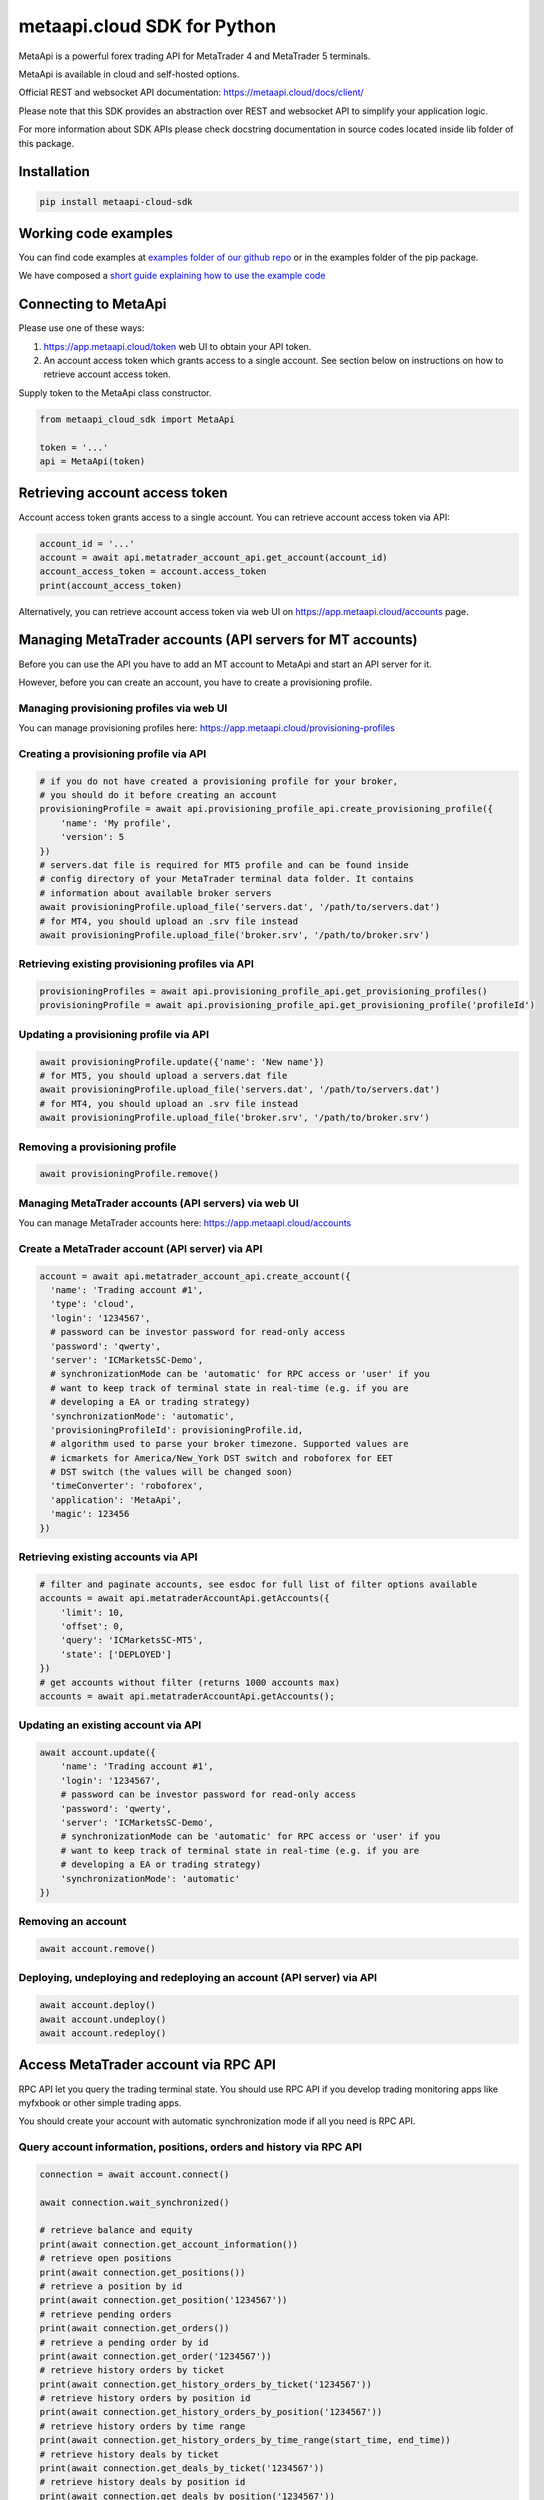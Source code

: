 metaapi.cloud SDK for Python
############################

MetaApi is a powerful forex trading API for MetaTrader 4 and MetaTrader 5 terminals.

MetaApi is available in cloud and self-hosted options.

Official REST and websocket API documentation: https://metaapi.cloud/docs/client/

Please note that this SDK provides an abstraction over REST and websocket API to simplify your application logic.

For more information about SDK APIs please check docstring documentation in source codes located inside lib folder of this package.

Installation
============
.. code-block:: bash

    pip install metaapi-cloud-sdk

Working code examples
=====================
You can find code examples at `examples folder of our github repo <https://github.com/agiliumtrade-ai/metaapi-python-sdk/tree/master/examples>`_ or in the examples folder of the pip package.

We have composed a `short guide explaining how to use the example code <https://metaapi.cloud/docs/client/usingCodeExamples>`_

Connecting to MetaApi
=====================
Please use one of these ways:

1. https://app.metaapi.cloud/token web UI to obtain your API token.
2. An account access token which grants access to a single account. See section below on instructions on how to retrieve account access token.

Supply token to the MetaApi class constructor.

.. code-block:: python

    from metaapi_cloud_sdk import MetaApi

    token = '...'
    api = MetaApi(token)

Retrieving account access token
=====================
Account access token grants access to a single account. You can retrieve account access token via API:

.. code-block:: python

    account_id = '...'
    account = await api.metatrader_account_api.get_account(account_id)
    account_access_token = account.access_token
    print(account_access_token)

Alternatively, you can retrieve account access token via web UI on https://app.metaapi.cloud/accounts page.

Managing MetaTrader accounts (API servers for MT accounts)
==========================================================
Before you can use the API you have to add an MT account to MetaApi and start an API server for it.

However, before you can create an account, you have to create a provisioning profile.

Managing provisioning profiles via web UI
-----------------------------------------
You can manage provisioning profiles here: https://app.metaapi.cloud/provisioning-profiles

Creating a provisioning profile via API
---------------------------------------
.. code-block:: python

    # if you do not have created a provisioning profile for your broker,
    # you should do it before creating an account
    provisioningProfile = await api.provisioning_profile_api.create_provisioning_profile({
        'name': 'My profile',
        'version': 5
    })
    # servers.dat file is required for MT5 profile and can be found inside
    # config directory of your MetaTrader terminal data folder. It contains
    # information about available broker servers
    await provisioningProfile.upload_file('servers.dat', '/path/to/servers.dat')
    # for MT4, you should upload an .srv file instead
    await provisioningProfile.upload_file('broker.srv', '/path/to/broker.srv')

Retrieving existing provisioning profiles via API
-------------------------------------------------
.. code-block:: python

    provisioningProfiles = await api.provisioning_profile_api.get_provisioning_profiles()
    provisioningProfile = await api.provisioning_profile_api.get_provisioning_profile('profileId')

Updating a provisioning profile via API
---------------------------------------
.. code-block:: python

    await provisioningProfile.update({'name': 'New name'})
    # for MT5, you should upload a servers.dat file
    await provisioningProfile.upload_file('servers.dat', '/path/to/servers.dat')
    # for MT4, you should upload an .srv file instead
    await provisioningProfile.upload_file('broker.srv', '/path/to/broker.srv')

Removing a provisioning profile
-------------------------------
.. code-block:: python

    await provisioningProfile.remove()

Managing MetaTrader accounts (API servers) via web UI
-----------------------------------------------------
You can manage MetaTrader accounts here: https://app.metaapi.cloud/accounts

Create a MetaTrader account (API server) via API
------------------------------------------------
.. code-block:: python

    account = await api.metatrader_account_api.create_account({
      'name': 'Trading account #1',
      'type': 'cloud',
      'login': '1234567',
      # password can be investor password for read-only access
      'password': 'qwerty',
      'server': 'ICMarketsSC-Demo',
      # synchronizationMode can be 'automatic' for RPC access or 'user' if you
      # want to keep track of terminal state in real-time (e.g. if you are
      # developing a EA or trading strategy)
      'synchronizationMode': 'automatic',
      'provisioningProfileId': provisioningProfile.id,
      # algorithm used to parse your broker timezone. Supported values are
      # icmarkets for America/New_York DST switch and roboforex for EET
      # DST switch (the values will be changed soon)
      'timeConverter': 'roboforex',
      'application': 'MetaApi',
      'magic': 123456
    })

Retrieving existing accounts via API
------------------------------------
.. code-block:: python

    # filter and paginate accounts, see esdoc for full list of filter options available
    accounts = await api.metatraderAccountApi.getAccounts({
        'limit': 10,
        'offset': 0,
        'query': 'ICMarketsSC-MT5',
        'state': ['DEPLOYED']
    })
    # get accounts without filter (returns 1000 accounts max)
    accounts = await api.metatraderAccountApi.getAccounts();

Updating an existing account via API
------------------------------------
.. code-block:: python

    await account.update({
        'name': 'Trading account #1',
        'login': '1234567',
        # password can be investor password for read-only access
        'password': 'qwerty',
        'server': 'ICMarketsSC-Demo',
        # synchronizationMode can be 'automatic' for RPC access or 'user' if you
        # want to keep track of terminal state in real-time (e.g. if you are
        # developing a EA or trading strategy)
        'synchronizationMode': 'automatic'
    })

Removing an account
-------------------
.. code-block:: python

    await account.remove()

Deploying, undeploying and redeploying an account (API server) via API
----------------------------------------------------------------------
.. code-block:: python

    await account.deploy()
    await account.undeploy()
    await account.redeploy()

Access MetaTrader account via RPC API
=====================================
RPC API let you query the trading terminal state. You should use
RPC API if you develop trading monitoring apps like myfxbook or other
simple trading apps.

You should create your account with automatic synchronization mode if
all you need is RPC API.

Query account information, positions, orders and history via RPC API
--------------------------------------------------------------------
.. code-block:: python

    connection = await account.connect()

    await connection.wait_synchronized()

    # retrieve balance and equity
    print(await connection.get_account_information())
    # retrieve open positions
    print(await connection.get_positions())
    # retrieve a position by id
    print(await connection.get_position('1234567'))
    # retrieve pending orders
    print(await connection.get_orders())
    # retrieve a pending order by id
    print(await connection.get_order('1234567'))
    # retrieve history orders by ticket
    print(await connection.get_history_orders_by_ticket('1234567'))
    # retrieve history orders by position id
    print(await connection.get_history_orders_by_position('1234567'))
    # retrieve history orders by time range
    print(await connection.get_history_orders_by_time_range(start_time, end_time))
    # retrieve history deals by ticket
    print(await connection.get_deals_by_ticket('1234567'))
    # retrieve history deals by position id
    print(await connection.get_deals_by_position('1234567'))
    # retrieve history deals by time range
    print(await connection.get_deals_by_time_range(start_time, end_time))

Query contract specifications and quotes via RPC API
----------------------------------------------------
.. code-block:: python

    connection = await account.connect()

    await connection.wait_synchronized()

    # first, subscribe to market data
    await connection.subscribe_to_market_data('GBPUSD')

    # read contract specification
    print(await connection.get_symbol_specification('GBPUSD'))
    # read current price
    print(await connection.get_symbol_price('GBPUSD'))

Use real-time streaming API
---------------------------
Real-time streaming API is good for developing trading applications like trade copiers or automated trading strategies.
The API synchronizes the terminal state locally so that you can query local copy of the terminal state really fast.

In order to use this API you need to create an account with `user` synchronization mode.

Synchronizing and reading terminal state
^^^^^^^^^^^^^^^^^^^^^^^^^^^^^^^^^^^^^^^^
.. code-block:: python

    account = await api.metatrader_account_api.get_account('accountId')

    # account.synchronization_mode must be equal to 'user' at this point

    # access local copy of terminal state
    terminalState = connection.terminal_state

    # wait until synchronization completed
    await connection.wait_synchronized()

    print(terminalState.connected)
    print(terminalState.connected_to_broker)
    print(terminalState.account_information)
    print(terminalState.positions)
    print(terminalState.orders)
    # symbol specifications
    print(terminalState.specifications)
    print(terminalState.specification('EURUSD'))
    print(terminalState.price('EURUSD'))

    # access history storage
    historyStorage = connection.history_storage

    # both orderSynchronizationFinished and dealSynchronizationFinished
    # should be true once history synchronization have finished
    print(historyStorage.order_synchronization_finished)
    print(historyStorage.deal_synchronization_finished)

Overriding local history storage
^^^^^^^^^^^^^^^^^^^^^^^^^^^^^^^^
By default history is stored in memory only. You can override history storage to save trade history to a persistent storage like MongoDB database.

.. code-block:: python

    from metaapi_cloud_sdk import HistoryStorage

    class MongodbHistoryStorage(HistoryStorage):
        # implement the abstract methods, see MemoryHistoryStorage for sample
        # implementation

    historyStorage = MongodbHistoryStorage()

    # Note: if you will not specify history storage, then in-memory storage
    # will be used (instance of MemoryHistoryStorage)
    connection = await account.connect(historyStorage)

    # access history storage
    historyStorage = connection.history_storage;

    # invoke other methods provided by your history storage implementation
    print(await historyStorage.yourMethod())

Receiving synchronization events
^^^^^^^^^^^^^^^^^^^^^^^^^^^^^^^^
You can override SynchronizationListener in order to receive synchronization event notifications, such as account/position/order/history updates or symbol quote updates.

.. code-block:: python

    from metaapi_cloud_sdk import SynchronizationListener

    # receive synchronization event notifications
    # first, implement your listener
    class MySynchronizationListener(SynchronizationListener):
        # override abstract methods you want to receive notifications for

    # now add the listener
    listener = MySynchronizationListener()
    connection.add_synchronization_listener(listener)

    # remove the listener when no longer needed
    connection.remove_synchronization_listener(listener)

Retrieve contract specifications and quotes via streaming API
--------------------------------------------
.. code-block:: python

    connection = await account.connect()

    await connection.wait_synchronized()

    # first, subscribe to market data
    await connection.subscribe_to_market_data('GBPUSD')

    # read constract specification
    print(terminalState.specification('EURUSD'))

    # read current price
    print(terminalState.price('EURUSD'))

Execute trades (both RPC and streaming APIs)
--------------------------------------------
.. code-block:: python

    connection = await account.connect()

    await connection.wait_synchronized()

    # trade
    print(await connection.create_market_buy_order('GBPUSD', 0.07, 0.9, 2.0, {'comment': 'comment',
                                                                              'clientId': 'TE_GBPUSD_7hyINWqAl'}))
    print(await connection.create_market_sell_order('GBPUSD', 0.07, 2.0, 0.9, {'comment': 'comment',
                                                                               'clientId': 'TE_GBPUSD_7hyINWqAl'}))
    print(await connection.create_limit_buy_order('GBPUSD', 0.07, 1.0, 0.9, 2.0, {'comment': 'comment',
                                                                                  'clientId': 'TE_GBPUSD_7hyINWqAl'}))
    print(await connection.create_limit_sell_order('GBPUSD', 0.07, 1.5, 2.0, 0.9, {'comment': 'comment',
                                                                                   'clientId': 'TE_GBPUSD_7hyINWqAl'}))
    print(await connection.create_stop_buy_order('GBPUSD', 0.07, 1.5, 0.9, 2.0, {'comment': 'comment',
                                                                                 'clientId': 'TE_GBPUSD_7hyINWqAl'}))
    print(await connection.create_stop_sell_order('GBPUSD', 0.07, 1.0, 2.0, 0.9, {'comment': 'comment',
                                                                                  'clientId': 'TE_GBPUSD_7hyINWqAl'}))
    print(await connection.modify_position('46870472', 2.0, 0.9))
    print(await connection.close_position_partially('46870472', 0.9))
    print(await connection.close_position('46870472'))
    print(await connection.close_positions_by_symbol('EURUSD'))
    print(await connection.modify_order('46870472', 1.0, 2.0, 0.9))
    print(await connection.cancel_order('46870472'))

    # if you need to, check the extra result information in stringCode and numericCode properties of the response
    result = await connection.create_market_buy_order('GBPUSD', 0.07, 0.9, 2.0, {'comment': 'comment',
                                                                                 'clientId': 'TE_GBPUSD_7hyINWqAl'})
    print('Trade successful, result code is ' + result['stringCode'])

Keywords: MetaTrader API, MetaTrader REST API, MetaTrader websocket API,
MetaTrader 5 API, MetaTrader 5 REST API, MetaTrader 5 websocket API,
MetaTrader 4 API, MetaTrader 4 REST API, MetaTrader 4 websocket API,
MT5 API, MT5 REST API, MT5 websocket API, MT4 API, MT4 REST API,
MT4 websocket API, MetaTrader SDK, MetaTrader SDK, MT4 SDK, MT5 SDK,
MetaTrader 5 SDK, MetaTrader 4 SDK, MetaTrader python SDK, MetaTrader 5
python SDK, MetaTrader 4 python SDK, MT5 python SDK, MT4 python SDK,
FX REST API, Forex REST API, Forex websocket API, FX websocket API, FX
SDK, Forex SDK, FX python SDK, Forex python SDK, Trading API, Forex
API, FX API, Trading SDK, Trading REST API, Trading websocket API,
Trading SDK, Trading python SDK

